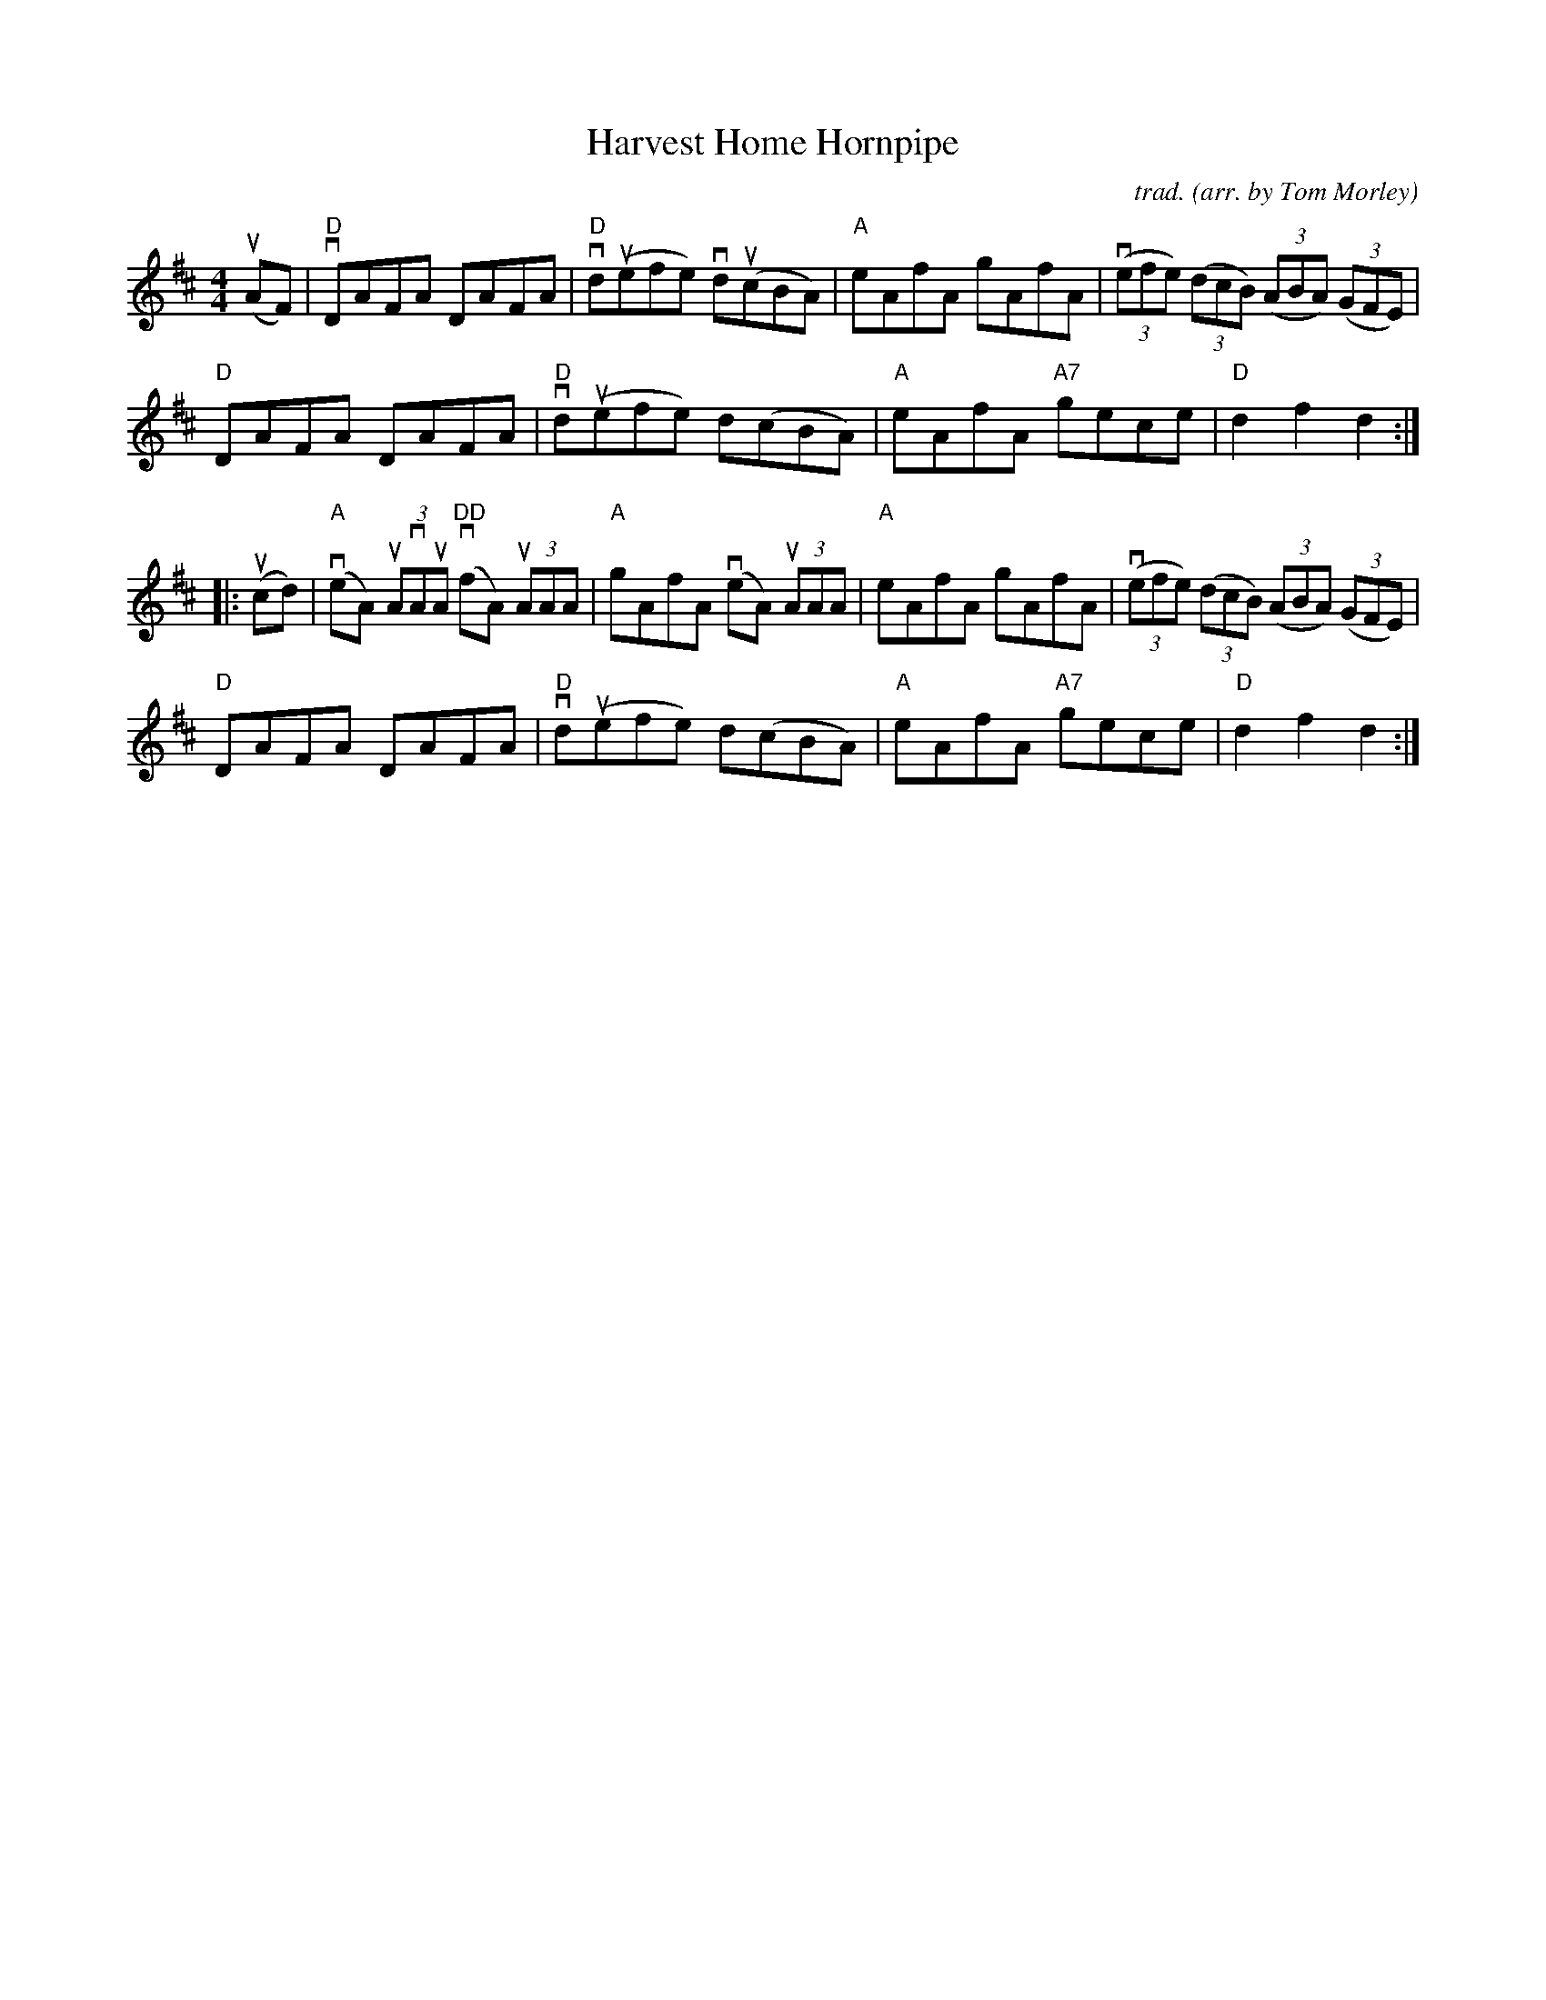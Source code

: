 X: 1
T: Harvest Home Hornpipe
C: trad.
O: arr. by Tom Morley
R: hornpipe, reel
S: Fiddle Hell Online 2021-11-04
Z: 2022 John Chambers <jc:trillian.mit.edu>
M: 4/4
L: 1/8
K: D
(uAF) |\
"D"vDAFA DAFA | "D"vd(uefe) vd(ucBA) | "A"eAfA gAfA | (3(vefe) (3(dcB) (3(ABA) (3(GFE) |
"D"DAFA DAFA | "D"vd(uefe) d(cBA) | "A"eAfA "A7"gece | "D"d2f2 d2 :|
|: (ucd) |\
"A"(veA) (3uAvAuA "DD"(vfA) (3uAAA | "A"gAfA (veA) (3uAAA |\
"A"eAfA gAfA | (3(vefe) (3(dcB) (3(ABA) (3(GFE) |
"D"DAFA DAFA | "D"vd(uefe) d(cBA) | "A"eAfA "A7"gece | "D"d2f2 d2 :|

